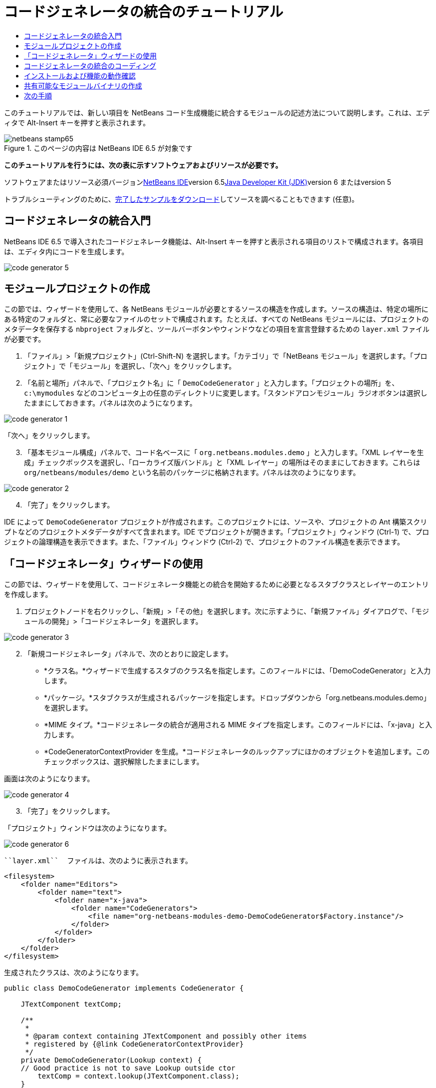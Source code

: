 // 
//     Licensed to the Apache Software Foundation (ASF) under one
//     or more contributor license agreements.  See the NOTICE file
//     distributed with this work for additional information
//     regarding copyright ownership.  The ASF licenses this file
//     to you under the Apache License, Version 2.0 (the
//     "License"); you may not use this file except in compliance
//     with the License.  You may obtain a copy of the License at
// 
//       http://www.apache.org/licenses/LICENSE-2.0
// 
//     Unless required by applicable law or agreed to in writing,
//     software distributed under the License is distributed on an
//     "AS IS" BASIS, WITHOUT WARRANTIES OR CONDITIONS OF ANY
//     KIND, either express or implied.  See the License for the
//     specific language governing permissions and limitations
//     under the License.
//

= コードジェネレータの統合のチュートリアル
:jbake-type: platform-tutorial
:jbake-tags: tutorials 
:jbake-status: published
:syntax: true
:source-highlighter: pygments
:toc: left
:toc-title:
:icons: font
:experimental:
:description: コードジェネレータの統合のチュートリアル - Apache NetBeans
:keywords: Apache NetBeans Platform, Platform Tutorials, コードジェネレータの統合のチュートリアル

このチュートリアルでは、新しい項目を NetBeans コード生成機能に統合するモジュールの記述方法について説明します。これは、エディタで Alt-Insert キーを押すと表示されます。


image::images/netbeans-stamp65.gif[title="このページの内容は NetBeans IDE 6.5 が対象です"]


*このチュートリアルを行うには、次の表に示すソフトウェアおよびリソースが必要です。*

ソフトウェアまたはリソース必須バージョンlink:https://netbeans.org/downloads/index.html[+NetBeans IDE+]version 6.5link:http://java.sun.com/javase/downloads/index.jsp[+Java Developer Kit (JDK)+]version 6 またはversion 5

トラブルシューティングのために、link:http://plugins.netbeans.org/PluginPortal/faces/PluginDetailPage.jsp?pluginid=11179[+完了したサンプルをダウンロード+]してソースを調べることもできます (任意)。


== コードジェネレータの統合入門

NetBeans IDE 6.5 で導入されたコードジェネレータ機能は、Alt-Insert キーを押すと表示される項目のリストで構成されます。各項目は、エディタ内にコードを生成します。

image::images/code-generator-5.png[]


==  モジュールプロジェクトの作成

この節では、ウィザードを使用して、各 NetBeans モジュールが必要とするソースの構造を作成します。ソースの構造は、特定の場所にある特定のフォルダと、常に必要なファイルのセットで構成されます。たとえば、すべての NetBeans モジュールには、プロジェクトのメタデータを保存する  ``nbproject``  フォルダと、ツールバーボタンやウィンドウなどの項目を宣言登録するための  ``layer.xml``  ファイルが必要です。


[start=1]
1. 「ファイル」>「新規プロジェクト」(Ctrl-Shift-N) を選択します。「カテゴリ」で「NetBeans モジュール」を選択します。「プロジェクト」で「モジュール」を選択し、「次へ」をクリックします。

[start=2]
2. 「名前と場所」パネルで、「プロジェクト名」に「 ``DemoCodeGenerator`` 」と入力します。「プロジェクトの場所」を、 ``c:\mymodules``  などのコンピュータ上の任意のディレクトリに変更します。「スタンドアロンモジュール」ラジオボタンは選択したままにしておきます。パネルは次のようになります。

image::images/code-generator-1.png[]

「次へ」をクリックします。


[start=3]
3. 「基本モジュール構成」パネルで、コード名ベースに「 ``org.netbeans.modules.demo`` 」と入力します。「XML レイヤーを生成」チェックボックスを選択し、「ローカライズ版バンドル」と「XML レイヤー」の場所はそのままにしておきます。これらは  ``org/netbeans/modules/demo``  という名前のパッケージに格納されます。パネルは次のようになります。

image::images/code-generator-2.png[]


[start=4]
4. 「完了」をクリックします。

IDE によって  ``DemoCodeGenerator``  プロジェクトが作成されます。このプロジェクトには、ソースや、プロジェクトの Ant 構築スクリプトなどのプロジェクトメタデータがすべて含まれます。IDE でプロジェクトが開きます。「プロジェクト」ウィンドウ (Ctrl-1) で、プロジェクトの論理構造を表示できます。また、「ファイル」ウィンドウ (Ctrl-2) で、プロジェクトのファイル構造を表示できます。 


== 「コードジェネレータ」ウィザードの使用

この節では、ウィザードを使用して、コードジェネレータ機能との統合を開始するために必要となるスタブクラスとレイヤーのエントリを作成します。


[start=1]
1. プロジェクトノードを右クリックし、「新規」>「その他」を選択します。次に示すように、「新規ファイル」ダイアログで、「モジュールの開発」>「コードジェネレータ」を選択します。

image::images/code-generator-3.png[]


[start=2]
2. 「新規コードジェネレータ」パネルで、次のとおりに設定します。

* *クラス名。*ウィザードで生成するスタブのクラス名を指定します。このフィールドには、「DemoCodeGenerator」と入力します。
* *パッケージ。*スタブクラスが生成されるパッケージを指定します。ドロップダウンから「org.netbeans.modules.demo」を選択します。
* *MIME タイプ。*コードジェネレータの統合が適用される MIME タイプを指定します。このフィールドには、「x-java」と入力します。
* *CodeGeneratorContextProvider を生成。*コードジェネレータのルックアップにほかのオブジェクトを追加します。このチェックボックスは、選択解除したままにします。

画面は次のようになります。

image::images/code-generator-4.png[]


[start=3]
3. 「完了」をクリックします。

「プロジェクト」ウィンドウは次のようになります。

image::images/code-generator-6.png[]

 ``layer.xml``  ファイルは、次のように表示されます。


[source,xml]
----

<filesystem>
    <folder name="Editors">
        <folder name="text">
            <folder name="x-java">
                <folder name="CodeGenerators">
                    <file name="org-netbeans-modules-demo-DemoCodeGenerator$Factory.instance"/>
                </folder>
            </folder>
        </folder>
    </folder>
</filesystem>
----

生成されたクラスは、次のようになります。


[source,java]
----

public class DemoCodeGenerator implements CodeGenerator {

    JTextComponent textComp;

    /**
     * 
     * @param context containing JTextComponent and possibly other items 
     * registered by {@link CodeGeneratorContextProvider}
     */
    private DemoCodeGenerator(Lookup context) { 
    // Good practice is not to save Lookup outside ctor
        textComp = context.lookup(JTextComponent.class);
    }

    public static class Factory implements CodeGenerator.Factory {

        public List create(Lookup context) {
            return Collections.singletonList(new DemoCodeGenerator(context));
        }
    }

    /**
     * The name which will be inserted inside Insert Code dialog
     */
    public String getDisplayName() {
        return "Sample Generator";
    }

    /**
     * This will be invoked when user chooses this Generator from Insert Code
     * dialog
     */
    public void invoke() {
    }
    
}
----



== コードジェネレータの統合のコーディング

次に、API を実装します。API のクラスは、次のとおりです。

クラス説明JavaSource後日記載CancellableTask後日記載WorkingCopy後日記載CompilationUnitTree後日記載TreeMaker後日記載ClassTree後日記載ModifiersTree後日記載VariableTree後日記載TypeElement後日記載ExpressionTree後日記載MethodTree後日記載

次では、必要なモジュールとの依存関係を設定し、その依存関係を独自のモジュールに実装します。


[start=1]
1. プロジェクトを右クリックし、「プロパティー」を選択して「ライブラリ」パネルに次の 4 つの依存関係を設定します。

image::images/code-generator-7.png[]

*注:* 「コードジェネレータ」ウィザードによって、「エディタライブラリ 2」と「ユーティリティー API」がすでに自動的に設定されていることがわかります。ほかの 2 つの依存関係は、「Javac API ラッパー」と「Java ソース」です。新しいコードジェネレータの統合を使用して、新しい Java コードスニペットを生成できる必要があります。


[start=2]
2. 生成されたクラスを開きます。

[start=3]
3.  ``invoke()``  メソッドを次のように変更します。

[source,java]
----

public void invoke() {
    try {
        Document doc = textComp.getDocument();
        JavaSource javaSource = JavaSource.forDocument(doc);
        CancellableTask task = new CancellableTask<WorkingCopy>() {
            public void run(WorkingCopy workingCopy) throws IOException {
                workingCopy.toPhase(Phase.RESOLVED);
                CompilationUnitTree cut = workingCopy.getCompilationUnit();
                TreeMaker make = workingCopy.getTreeMaker();
                for (Tree typeDecl : cut.getTypeDecls()) {
                    if (Tree.Kind.CLASS == typeDecl.getKind()) {
                        ClassTree clazz = (ClassTree) typeDecl;
                        ModifiersTree methodModifiers = 
                                make.Modifiers(Collections.<Modifier>singleton(Modifier.PUBLIC), 
                                Collections.<AnnotationTree>emptyList());
                        VariableTree parameter = 
                                make.Variable(make.Modifiers(Collections.<Modifier>singleton(Modifier.FINAL), 
                                Collections.<AnnotationTree>emptyList()), 
                                "arg0", 
                                make.Identifier("Object"), 
                                null);
                        TypeElement element = workingCopy.getElements().getTypeElement("java.io.IOException");
                        ExpressionTree throwsClause = make.QualIdent(element);
                        MethodTree newMethod = 
                                make.Method(methodModifiers, 
                                "writeExternal", 
                                make.PrimitiveType(TypeKind.VOID), 
                                Collections.<TypeParameterTree>emptyList(), 
                                Collections.singletonList(parameter), 
                                Collections.<ExpressionTree>singletonList(throwsClause), 
                                "{ throw new UnsupportedOperationException(\"Not supported yet.\") }", 
                                null);
                        ClassTree modifiedClazz = make.addClassMember(clazz, newMethod);
                        workingCopy.rewrite(clazz, modifiedClazz);
                    }
                }
            }
            public void cancel() {
            }
        };
        ModificationResult result = javaSource.runModificationTask(task);
        result.commit();
    } catch (Exception ex) {
        Exceptions.printStackTrace(ex);
    }
}
----


[start=4]
4. 次のインポート文が宣言されていることを確認します。

[source,java]
----

import com.sun.source.tree.AnnotationTree;
import com.sun.source.tree.ClassTree;
import com.sun.source.tree.CompilationUnitTree;
import com.sun.source.tree.ExpressionTree;
import com.sun.source.tree.MethodTree;
import com.sun.source.tree.ModifiersTree;
import com.sun.source.tree.Tree;
import com.sun.source.tree.TypeParameterTree;
import com.sun.source.tree.VariableTree;
import java.io.IOException;
import java.util.Collections;
import java.util.List;
import javax.lang.model.element.Modifier;
import javax.lang.model.element.TypeElement;
import javax.lang.model.type.TypeKind;
import javax.swing.text.Document;
import javax.swing.text.JTextComponent;
import org.netbeans.api.java.source.CancellableTask;
import org.netbeans.api.java.source.JavaSource;
import org.netbeans.api.java.source.JavaSource.Phase;
import org.netbeans.api.java.source.ModificationResult;
import org.netbeans.api.java.source.TreeMaker;
import org.netbeans.api.java.source.WorkingCopy;
import org.netbeans.spi.editor.codegen.CodeGenerator;
import org.netbeans.spi.editor.codegen.CodeGeneratorContextProvider;
import org.openide.util.Exceptions;
import org.openide.util.Lookup;
----


== インストールおよび機能の動作確認

次に、モジュールをインストールし、コードジェネレータ機能の統合を使用します。IDE は、Ant 構築スクリプトを使用してモジュールを構築およびインストールします。構築スクリプトは、プロジェクトを作成するときに作成されます。


[start=1]
1. 「プロジェクト」ウィンドウでプロジェクトを右クリックし、「実行」を選択します。

IDE の新しいインスタンスが開始され、コードジェネレータの統合モジュールがインストールされます。


[start=2]
2. Alt-Insert キーを押すと、新しい項目が含まれていることがわかります。

image::images/code-generator-5.png[]


[start=3]
3. 項目をクリックすると、コードが挿入されます。



== 共有可能なモジュールバイナリの作成

モジュールが完了したので、ほかの人にそのモジュールを使用させることができます。そのためには、バイナリの「NBM」 (NetBeans モジュール) ファイルを作成し、それを配布する必要があります。


[start=1]
1. 「プロジェクト」ウィンドウでプロジェクトを右クリックし、「NBM を作成」を選択します。

NBM ファイルが作成されます。これは「ファイル」ウィンドウ (Ctrl-2) で確認できます。


[start=2]
2. たとえば、link:http://plugins.netbeans.org/PluginPortal/[+NetBeans プラグインポータル+]を通じて、ほかの人がそのファイルを使用できるようにします。受信者は「プラグインマネージャー」(「ツール」>「プラグイン」) を使用して、それをインストールします。


link:https://netbeans.org/about/contact_form.html?to=3&subject=Feedback:%20Quick%20Search%20Integration%20Tutorial[+ご意見をお寄せください+]



== 次の手順

NetBeans モジュールの作成と開発の詳細については、次のリソースを参照してください。

* link:https://platform.netbeans.org/index.html[+NetBeans プラットフォームのホームページ+]
* link:https://netbeans.org/download/dev/javadoc/[+NetBeans API の一覧 (現行の開発バージョン)+]
* link:https://platform.netbeans.org/tutorials[+その他の関連チュートリアル+]


